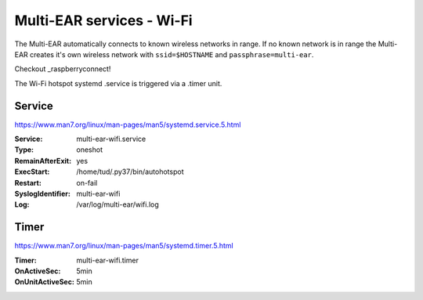 *************************************
Multi-EAR services - Wi-Fi 
*************************************

The Multi-EAR automatically connects to known wireless networks in range.
If no known network is in range the Multi-EAR creates it's own wireless network with ``ssid=$HOSTNAME`` and ``passphrase=multi-ear``.

Checkout _raspberryconnect!

.. _raspberryconnect: https://www.raspberryconnect.com/projects/65-raspberrypi-hotspot-accesspoints/158-raspberry-pi-auto-wifi-hotspot-switch-direct-connection

The Wi-Fi hotspot systemd .service is triggered via a .timer unit.


Service
=======

https://www.man7.org/linux/man-pages/man5/systemd.service.5.html

:Service:
    multi-ear-wifi.service
:Type:
    oneshot
:RemainAfterExit:
    yes
:ExecStart:
    /home/tud/.py37/bin/autohotspot
:Restart:
    on-fail
:SyslogIdentifier:
    multi-ear-wifi
:Log:
    /var/log/multi-ear/wifi.log


Timer
=====

https://www.man7.org/linux/man-pages/man5/systemd.timer.5.html

:Timer:
    multi-ear-wifi.timer
:OnActiveSec:
    5min
:OnUnitActiveSec:
    5min
